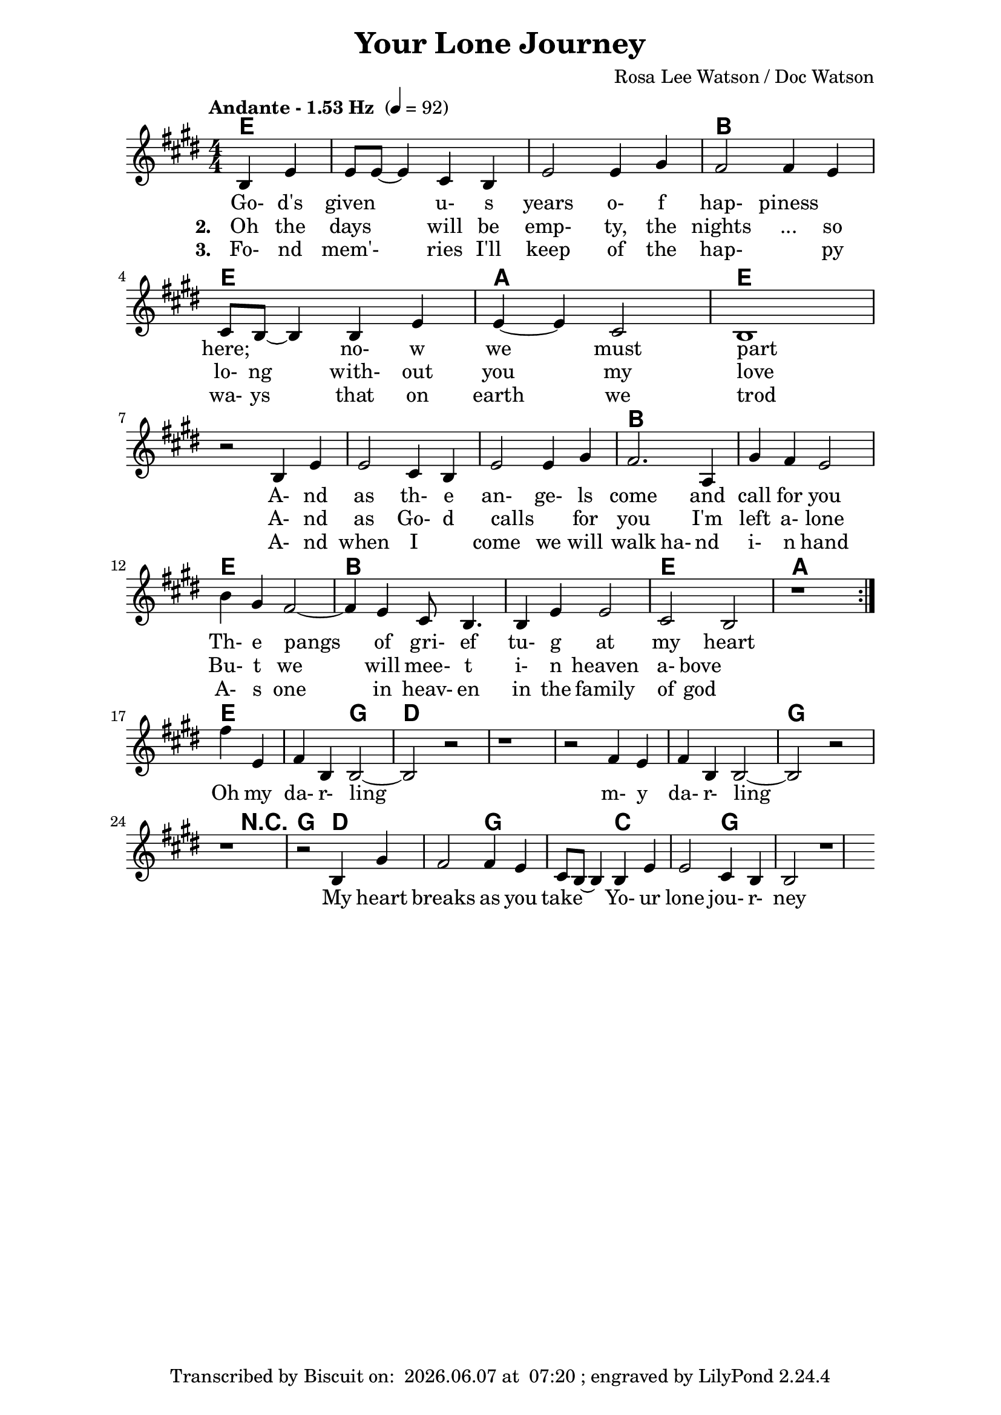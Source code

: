 \version "2.16.2"

date = #(strftime "%Y.%m.%d" (localtime (current-time)))
hour = #(strftime "%H:%M" (localtime (current-time)))
\header {
  title = "Your Lone Journey"
  composer = "Rosa Lee Watson / Doc Watson"
  tagline = \markup 
  {
  	"Transcribed by Biscuit on: " \date "at " \hour 
  	"; engraved by LilyPond" $(lilypond-version)
  }
}

% ****************************************************************
% Start cut-&-pastable-section
% ****************************************************************

\paper {
  indent = 0\mm
  line-width = 160\mm
  force-assignment = #""
  line-width = #(- line-width (* mm  3.000000))
}


introChords = \chordmode { g:min | f | ees }

verseChords = \chordmode 
{	
	%Big chord names, so old geezers can percieve them			
	\override ChordName #'font-size = #2 
	%Bold chord names, so old geezers can grok them			
	\override ChordName #'font-series = #'bold

	%\set Staff.midiInstrument = #"acoustic guitar (nylon)"
	\partial 2  g2 | \skip1 | \skip1 | d1 |
	g1             | c1 | g1 
	\skip1         | \skip1 | \skip1 | d1 | \skip1 | g1 | d1 | \skip1 | g1 | c1 | g1
}
chorusChords = \chordmode 
{	
	%Big chord names, so old geezers can percieve them			
	\override ChordName #'font-size = #2 
	%Bold chord names, so old geezers can grok them			
	\override ChordName #'font-series = #'bold

	%\set Staff.midiInstrument = #"acoustic guitar (nylon)"
	\partial 2  g2 | d1 | \skip1| \skip1| \skip1 | g1 | \skip2
	r2 g2 | d1 g1  | c1 | g1 
}

% absolute pitch
verseMelody =
\new Voice = "verseVocal"
{
  \partial 2 d4 g4   | g8 g8 ~ g4 e4 d4 | g2 g4 b4 |
   a2 a4 g4   | e8 d8 ~ d4 d4 g4 | g4 ~ g4 e2       | d1 \break
  r2 d4 g4    | g2 e4 d4         | g2 g4 b4         | a2. c4 | b4 a4 g2 |
                                                      %Note - this a2. should be a1 ~a2 (for the first two verses only)?              
                                                      %3rd verse - this a2. should be a2 a4?              
  d'4 b4 a2 ~ | a4 g4 e8 d4.      | d4 g4 g2         | e2 d2    |
  r1          
  %| e8 d8 ~          | d4 d4 g4 g4 ~    | g4 e2 d4 ~ d1 \break
  
}

chorusMelody =
\new Voice = "chorusVocal"
{
  \partial 2 a'4 g4 | a4 d4 d2 ~ | d2 r2 | r1 | 
           r2 a4 g4 | a4 d4 d2 ~ | d2 r2 | r1 |
  r2 d4 b4 a2 | a4 g4  e8 d8 ~ d4 | d4 g4 g2 | e4 d4 d2 
  r1          
}


verseLyrics = 
<<
  %\new Lyrics  \lyricsto verseVocal 
  \new Lyrics  
  %\context Lyrics \lyricmode  \with { alignBelowContext = "melodyStaff" }
  %\lyricsto verseMelody 
  %\override LyricText #'font-size = #2	% increase font by two 'sizes'
  {
  \lyricmode {
	  		\partial 2 " Go-"4 "d's"4 "given"2 "u-"4 "s"4 years2 "o-"4 "f"4 "hap-"2 "piness"2
	  		"here;"2 "no-"4 "w"4 "we"2 "must"2 part1
			" "2 "A-"4 "nd"4 | as2 "th-"4 "e"4 "an-"2 "ge-"4 "ls"4 come2. and4 call4 for4 you2
			"Th-"4 "e"4 pangs2 " "4 of4 "gri-"8 "ef"4. "tu-"4 "g"4 at2 my2 heart2 \skip1
	  		}
  }

  %\new Lyrics  \lyricsto verseVocal 
  \new Lyrics  
  {
  \lyricmode
	  { \set stanza = "2. "
	  \partial 2 Oh4 the4 days2 will4 be4 "emp-"2 "ty,"4 the4 nights2 "..."4 so4 "lo-"8 "ng"4. "with-"4
	out4 you2 my2 love1
    " "2 "A-"4 "nd"4 | as2 "Go-"4 "d"4 "calls"2 " "4 "for"4 you2. 
    "I'm"4 left4 "a-"4 "lone"2
	"Bu-"4 "t"4 we2. will4 "mee-"8 "t"4. "i-"4 "n"4 heaven2 "a-"4 "bove"2 \skip1
	  }
  }
  
  \new Lyrics  
  {
  \lyricmode
	  { \set stanza = "3. "
	  \partial 2 "Fo-"4 "nd"4 mem'-2 ries4 "I'll"4 "keep"2 "of"4 the4 "hap-"2. "py"4 "wa-"8 "ys"4. "that"4
	on4 earth2 we2 trod1
    " "2 "A-"4 "nd"4 | when2 "I"2 "come"2 "we"4 "will"4 walk2 "ha-"4 "nd"4
     "i-"4 "n"4 "hand"2
	"A-"4 "s"4 one2. in4 "heav-"8 "en"4. "in"4 "the"4 family2 "of"4 "god"2 \skip1
	  }
  }
>>

\break
chorusLyrics = 

  \new Lyrics  
  {
  \lyricmode {
	  		\partial 2 Oh4 my4 "da-"4 "r-"4 "ling"2 " "2 " "1 " "2 " "2 
	  		        "m-"4 "y"4 "da-"4 "r-"4 "ling"2 " "2 " "1 " "2 " "2
			My4 heart4 breaks2 as4 you4 take2
			"Yo-"4 "ur"4 "lone"2 "jou-"4 "r-"4 "ney"1
	  		}
  }


%%%%%%%%%%%%%%%%%%%%%%%%%%%%%%%%%%%%%%%%%%%%%%

\score
{
<<
    %\new TabStaff
	%{
		\set TabStaff.stringTunings =   #biscuitTuning
	 	\introChords 
		\verseMelody
	%}
	
	\new ChordNames 
	{
		%\with { midiInstrument = #"acoustic guitar (nylon)" }
		{
	    	%\introChords
			\transpose g e
		    \verseChords
		    \chorusChords
		}	
	}

	\new Voice = "vocal"
	{
		\tempo "Andante - 1.53 Hz " 4 = 92
		%\tempo "Andante " 4 = 92
		%\markup { (1.53 Hz) }
		\relative c'
		\transpose g e'
		{
			\numericTimeSignature
			\time 4/4
	  		%\introMelody
			\repeat volta 3 
			{
				%\new Staff = "melodyStaff"
				{
					\key g \major	
				    \set Staff.midiInstrument = #"ocarina"
					%\numericTimeSignature
					%\time 4/4
					{
					    \verseMelody
					}
				}
			}
			\break
			{
				{
					{
					    \chorusMelody
					}
				}
			}

		}
	}
  
	%Lyrics
	{
		%\introLyrics
		\verseLyrics
		\chorusLyrics
	}

	% Enable this to write the notes of each chord on a new staff below the melody staff
	%\new Staff \chorusChords
>>

  \layout { indent = 0.0\cm }
  \midi {}
} 

% ****************************************************************
% end ly snippet
% ****************************************************************